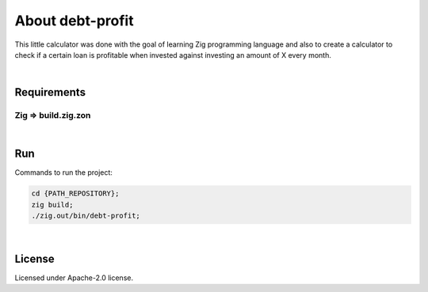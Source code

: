 .. |nbsp| unicode:: 0xA0
   :trim:


About debt-profit
=================

This little calculator was done with the goal of learning Zig programming language and also to create a calculator to check if a certain loan is profitable when invested against investing an amount of X every month.

|nbsp|


Requirements
############

Zig => build.zig.zon
^^^^^^^^^^^^^^^^^^^^

|nbsp|


Run
###

Commands to run the project:

.. code-block:: bash

    cd {PATH_REPOSITORY};
    zig build;
    ./zig.out/bin/debt-profit;

|nbsp|


License
#######

Licensed under Apache-2.0 license.